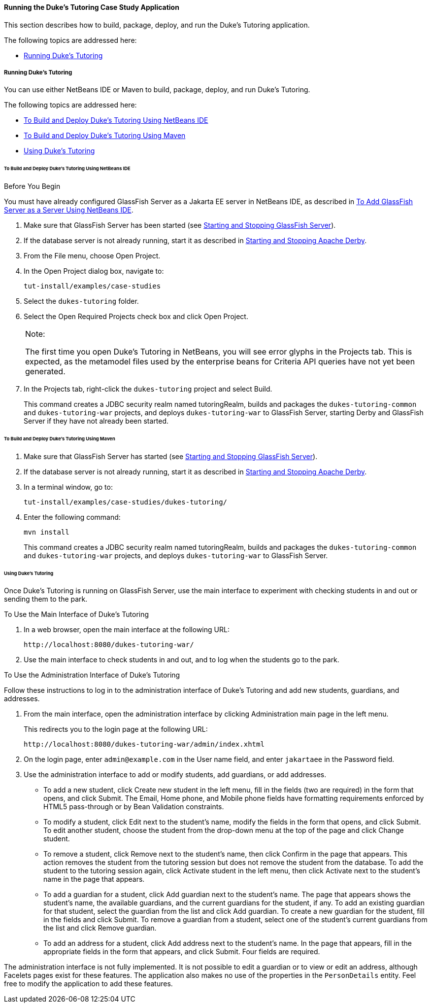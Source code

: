 [[GKJNN]][[running-the-dukes-tutoring-case-study-application]]

==== Running the Duke's Tutoring Case Study Application

This section describes how to build, package, deploy, and run the Duke's
Tutoring application.

The following topics are addressed here:

* link:#GKJOA[Running Duke's Tutoring]

[[GKJOA]][[running-dukes-tutoring]]

===== Running Duke's Tutoring

You can use either NetBeans IDE or Maven to build, package, deploy, and
run Duke's Tutoring.

The following topics are addressed here:

* link:#GKJNR[To Build and Deploy Duke's Tutoring Using NetBeans IDE]
* link:#GKJOG[To Build and Deploy Duke's Tutoring Using Maven]
* link:#GKJOC[Using Duke's Tutoring]

[[GKJNR]][[to-build-and-deploy-dukes-tutoring-using-netbeans-ide]]

====== To Build and Deploy Duke's Tutoring Using NetBeans IDE


Before You Begin

You must have already configured GlassFish Server as a Jakarta EE server in
NetBeans IDE, as described in link:#GIQZL[To Add
GlassFish Server as a Server Using NetBeans IDE].

1.  Make sure that GlassFish Server has been started (see
link:#BNADI[Starting and Stopping GlassFish
Server]).
2.  If the database server is not already running, start it as described
in link:#BNADK[Starting and Stopping Apache Derby].
3.  From the File menu, choose Open Project.
4.  In the Open Project dialog box, navigate to:
+
[source,oac_no_warn]
----
tut-install/examples/case-studies
----
5.  Select the `dukes-tutoring` folder.
6.  Select the Open Required Projects check box and click Open Project.
+

[width="100%",cols="100%",]
|=======================================================================
a|
Note:

The first time you open Duke's Tutoring in NetBeans, you will see error
glyphs in the Projects tab. This is expected, as the metamodel files
used by the enterprise beans for Criteria API queries have not yet been
generated.

|=======================================================================

7.  In the Projects tab, right-click the `dukes-tutoring` project and
select Build.
+
This command creates a JDBC security realm named tutoringRealm, builds
and packages the `dukes-tutoring-common` and `dukes-tutoring-war`
projects, and deploys `dukes-tutoring-war` to GlassFish Server, starting
Derby and GlassFish Server if they have not already been
started.

[[GKJOG]][[to-build-and-deploy-dukes-tutoring-using-maven]]

====== To Build and Deploy Duke's Tutoring Using Maven

1.  Make sure that GlassFish Server has started (see
link:#BNADI[Starting and Stopping GlassFish
Server]).
2.  If the database server is not already running, start it as described
in link:#BNADK[Starting and Stopping Apache Derby].
3.  In a terminal window, go to:
+
[source,oac_no_warn]
----
tut-install/examples/case-studies/dukes-tutoring/
----
4.  Enter the following command:
+
[source,oac_no_warn]
----
mvn install
----
+
This command creates a JDBC security realm named tutoringRealm, builds
and packages the `dukes-tutoring-common` and `dukes-tutoring-war`
projects, and deploys `dukes-tutoring-war` to GlassFish Server.

[[GKJOC]][[using-dukes-tutoring]]

====== Using Duke's Tutoring

Once Duke's Tutoring is running on GlassFish Server, use the main
interface to experiment with checking students in and out or sending
them to the park.

To Use the Main Interface of Duke's Tutoring

1.  In a web browser, open the main interface at the following URL:
+
[source,oac_no_warn]
----
http://localhost:8080/dukes-tutoring-war/
----
2.  Use the main interface to check students in and out, and to log when
the students go to the park.

To Use the Administration Interface of Duke's Tutoring

Follow these instructions to log in to the administration interface of
Duke's Tutoring and add new students, guardians, and addresses.

1.  From the main interface, open the administration interface by
clicking Administration main page in the left menu.
+
This redirects you to the login page at the following URL:
+
[source,oac_no_warn]
----
http://localhost:8080/dukes-tutoring-war/admin/index.xhtml
----
2.  On the login page, enter `admin@example.com` in the User name field,
and enter `jakartaee` in the Password field.
3.  Use the administration interface to add or modify students, add
guardians, or add addresses.
* To add a new student, click Create new student in the left menu, fill
in the fields (two are required) in the form that opens, and click
Submit. The Email, Home phone, and Mobile phone fields have formatting
requirements enforced by HTML5 pass-through or by Bean Validation
constraints.
* To modify a student, click Edit next to the student's name, modify the
fields in the form that opens, and click Submit. To edit another
student, choose the student from the drop-down menu at the top of the
page and click Change student.
* To remove a student, click Remove next to the student's name, then
click Confirm in the page that appears. This action removes the student
from the tutoring session but does not remove the student from the
database. To add the student to the tutoring session again, click
Activate student in the left menu, then click Activate next to the
student's name in the page that appears.
* To add a guardian for a student, click Add guardian next to the
student's name. The page that appears shows the student's name, the
available guardians, and the current guardians for the student, if any.
To add an existing guardian for that student, select the guardian from
the list and click Add guardian. To create a new guardian for the
student, fill in the fields and click Submit. To remove a guardian from
a student, select one of the student's current guardians from the list
and click Remove guardian.
* To add an address for a student, click Add address next to the
student's name. In the page that appears, fill in the appropriate fields
in the form that appears, and click Submit. Four fields are required.

The administration interface is not fully implemented. It is not
possible to edit a guardian or to view or edit an address, although
Facelets pages exist for these features. The application also makes no
use of the properties in the `PersonDetails` entity. Feel free to modify
the application to add these features.
